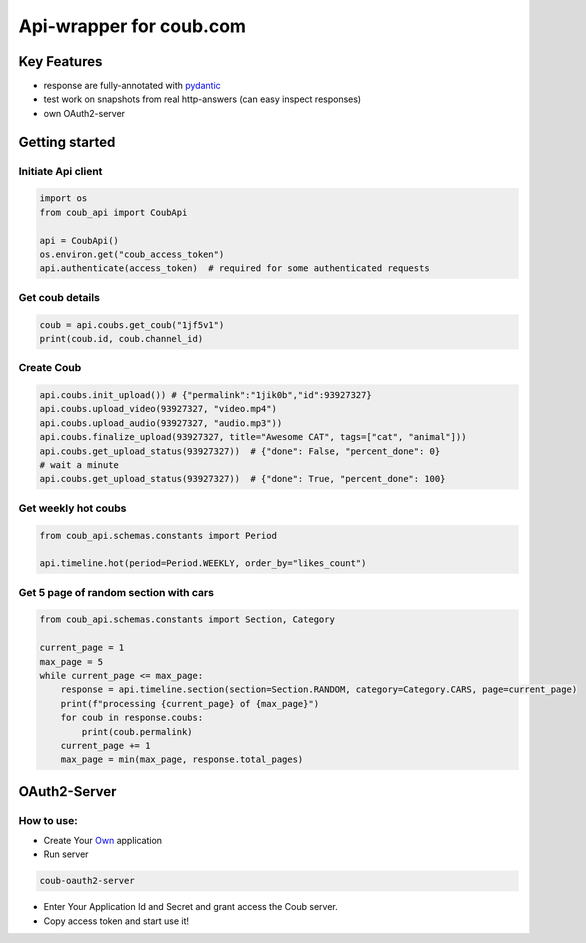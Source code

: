 ===============================
Api-wrapper for coub.com
===============================

.. image:: https://travis-ci.com/Derfirm/coub_api.svg?branch=master
    :target: https://travis-ci.com/Derfirm/coub_api
    :alt: Build Status

.. image:: https://codecov.io/gh/Derfirm/coub_api/branch/master/graph/badge.svg
    :target: https://codecov.io/gh/Derfirm/coub_api
    :alt: Coverage Status

.. image:: https://img.shields.io/pypi/v/coub_api.svg
    :target: https://github.com/Derfirm/coub_api
    :alt: pypi version

.. image:: https://img.shields.io/badge/code%20style-black-000000.svg
    :target: https://github.com/ambv/black
    :alt: Codestyle: Black

Key Features
============
- response are fully-annotated with pydantic_
- test work on snapshots from real http-answers (can easy inspect responses)
- own OAuth2-server

.. _pydantic: https://pydantic-docs.helpmanual.io/

Getting started
===============
Initiate Api client
___________________
.. code-block:: python

    import os
    from coub_api import CoubApi

    api = CoubApi()
    os.environ.get("coub_access_token")
    api.authenticate(access_token)  # required for some authenticated requests


Get coub details
________________
.. code-block:: python

    coub = api.coubs.get_coub("1jf5v1")
    print(coub.id, coub.channel_id)

Create Coub
___________
.. code-block:: python

    api.coubs.init_upload()) # {"permalink":"1jik0b","id":93927327}
    api.coubs.upload_video(93927327, "video.mp4")
    api.coubs.upload_audio(93927327, "audio.mp3"))
    api.coubs.finalize_upload(93927327, title="Awesome CAT", tags=["cat", "animal"]))
    api.coubs.get_upload_status(93927327))  # {"done": False, "percent_done": 0}
    # wait a minute
    api.coubs.get_upload_status(93927327))  # {"done": True, "percent_done": 100}



Get weekly hot coubs
____________________
.. code-block:: python

    from coub_api.schemas.constants import Period

    api.timeline.hot(period=Period.WEEKLY, order_by="likes_count")


Get 5 page of random section with cars
______________________________________
.. code-block:: python

    from coub_api.schemas.constants import Section, Category

    current_page = 1
    max_page = 5
    while current_page <= max_page:
        response = api.timeline.section(section=Section.RANDOM, category=Category.CARS, page=current_page)
        print(f"processing {current_page} of {max_page}")
        for coub in response.coubs:
            print(coub.permalink)
        current_page += 1
        max_page = min(max_page, response.total_pages)



OAuth2-Server
===============
How to use:
___________
- Create Your Own_ application
- Run server

.. code-block:: RST

    coub-oauth2-server

- Enter Your Application Id and Secret and grant access the Coub server.
- Copy access token and start use it!

.. _Own: http://coub.com/dev/applications